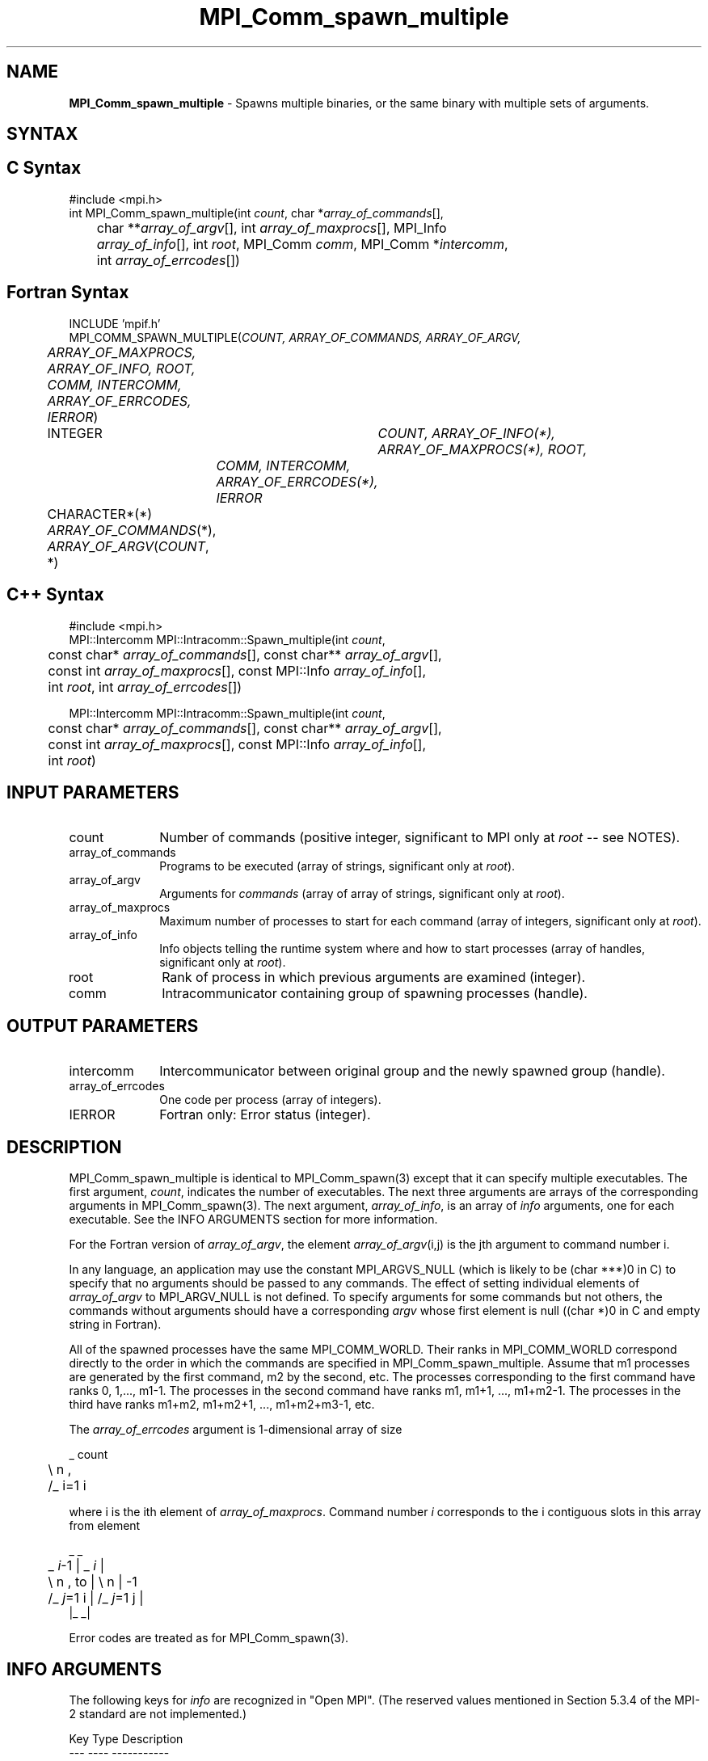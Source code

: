 .\" Copyright (c) 2010 Cisco Systems, Inc.  All rights reserved.
.\" Copyright 2006-2008 Sun Microsystems, Inc.
.\" Copyright (c) 1996 Thinking Machines Corporation
.TH MPI_Comm_spawn_multiple 3 "Jun 26, 2013" "1.6.5" "Open MPI"
.SH NAME
\fBMPI_Comm_spawn_multiple\fP \- Spawns multiple binaries, or the same binary with multiple sets of arguments. 

.SH SYNTAX
.ft R
.SH C Syntax
.nf
#include <mpi.h>
int MPI_Comm_spawn_multiple(int \fIcount\fP, char *\fIarray_of_commands\fP[], 
	char **\fIarray_of_argv\fP[], int \fIarray_of_maxprocs\fP[], MPI_Info 
	\fIarray_of_info\fP[], int \fIroot\fP, MPI_Comm \fIcomm\fP, MPI_Comm *\fIintercomm\fP, 
	int \fIarray_of_errcodes\fP[])

.fi
.SH Fortran Syntax
.nf
INCLUDE 'mpif.h'
MPI_COMM_SPAWN_MULTIPLE(\fICOUNT, ARRAY_OF_COMMANDS, ARRAY_OF_ARGV, 
	ARRAY_OF_MAXPROCS, ARRAY_OF_INFO, ROOT, COMM, INTERCOMM, 
	ARRAY_OF_ERRCODES, IERROR\fP)
	INTEGER	\fICOUNT, ARRAY_OF_INFO(*), ARRAY_OF_MAXPROCS(*), ROOT, 
		COMM, INTERCOMM, ARRAY_OF_ERRCODES(*), IERROR\fP 
	CHARACTER*(*) \fIARRAY_OF_COMMANDS\fP(*), \fIARRAY_OF_ARGV\fP(\fICOUNT\fP, *)

.fi
.SH C++ Syntax
.nf
#include <mpi.h>
MPI::Intercomm MPI::Intracomm::Spawn_multiple(int \fIcount\fP,
	const char* \fIarray_of_commands\fP[], const char** \fIarray_of_argv\fP[],
	const int \fIarray_of_maxprocs\fP[], const MPI::Info \fIarray_of_info\fP[],
	int \fIroot\fP, int \fIarray_of_errcodes\fP[])

MPI::Intercomm MPI::Intracomm::Spawn_multiple(int \fIcount\fP,
	const char* \fIarray_of_commands\fP[], const char** \fIarray_of_argv\fP[],
	const int \fIarray_of_maxprocs\fP[], const MPI::Info \fIarray_of_info\fP[],
	int \fIroot\fP)

.fi
.SH INPUT PARAMETERS
.ft R
.TP 1i
count
Number of commands (positive integer, significant to MPI only at \fIroot\fP -- see NOTES).
.TP 1i
array_of_commands
Programs to be executed (array of strings, significant only at \fIroot\fP). 
.TP 1i
array_of_argv
Arguments for \fIcommands\fP (array of array of strings,  significant only at \fIroot\fP). 
.TP 1i
array_of_maxprocs
Maximum number of processes to start for each command (array of integers, significant only at \fIroot\fP). 
.TP 1i
array_of_info
Info objects telling the runtime system where and how to start processes (array of handles, significant only at \fIroot\fP).
.TP 1i
root
Rank of process in which previous arguments are examined (integer).
.TP 1i
comm
Intracommunicator containing group of spawning processes (handle).

.SH OUTPUT PARAMETERS
.ft R
.TP 1i
intercomm
Intercommunicator between original group and the newly spawned group (handle).
.TP 1i
array_of_errcodes
One code per process (array of integers).
.TP 1i
IERROR
Fortran only: Error status (integer). 

.SH DESCRIPTION
.ft R
MPI_Comm_spawn_multiple is identical to MPI_Comm_spawn(3) except that
it can specify multiple executables. The first argument, \fIcount\fP,
indicates the number of executables. The next three arguments are
arrays of the corresponding arguments in MPI_Comm_spawn(3). The next
argument, \fIarray_of_info\fP, is an array of \fIinfo\fP arguments, one
for each executable. See the INFO ARGUMENTS section for more information.
.sp
For the Fortran version of \fIarray_of_argv\fP, the element \fIarray_of_argv\fP(i,j) is the jth argument to command number i. 
.sp
In any language, an application may use the constant MPI_ARGVS_NULL (which is likely to be (char ***)0 in C) to specify that no arguments should be passed to any commands. The effect of setting individual elements of \fIarray_of_argv\fP to MPI_ARGV_NULL is not defined. To specify arguments for some commands but not others, the commands without arguments should have a corresponding \fIargv\fP whose first element is null ((char *)0 in C and empty string in Fortran). 
.sp
All of the spawned processes have the same MPI_COMM_WORLD. Their ranks in MPI_COMM_WORLD correspond directly to the order in which the commands are specified in MPI_Comm_spawn_multiple. Assume that m1 processes are generated by the first command, m2 by the second, etc. The processes corresponding to the first command have ranks 0, 1,..., m1-1. The processes in the second command have ranks m1, m1+1, ..., m1+m2-1. The processes in the third have ranks m1+m2, m1+m2+1, ..., m1+m2+m3-1, etc.
.sp
The \fIarray_of_errcodes\fP argument is 1-dimensional array of size 
.sp
.nf
	 _ count
	\\       n ,
	/_ i=1   i 
.fi
.sp
where i is the ith element of \fIarray_of_maxprocs\fP. Command number \fIi\fP corresponds to the i contiguous slots in this array from element 
.sp
.nf
                      _              _
	 _ \fIi\fP-1          |   _ \fIi\fP          |
	\\       n ,  to |  \\      n      | -1
	/_ \fIj\fP=1   i      |  /_ \fIj\fP=1  j     |
                     |_              _| 
.fi 
.sp
Error codes are treated as for MPI_Comm_spawn(3). 

 
.SH INFO ARGUMENTS
The following keys for \fIinfo\fP are recognized in "Open MPI". (The reserved values mentioned in Section 5.3.4 of the MPI-2 standard are not implemented.)
.sp
.sp
.nf
Key                             Type      Description
---                             ----      -----------

host                            char *    Comma-separated list of hosts on which 
                                          the processes should be spawned.  See 
                                          the \fIorte_host\fP man page for an 
                                          explanation of how this will be used.
hostfile                        char *    Hostfile containing the hosts on which
                                          the processes are to be spawned. See
                                          the \fIorte_hostfile\fP man page for an
                                          explanation of how this will be used.
add-host                        char *    Add the specified hosts to the list of
                                          hosts known to this job and use it
                                          for the associated processes. This will
                                          be used similarly to the -host option.
add-hostfile                    char *    Hostfile containing hosts to be added
                                          to the list of hosts known to this job and
                                          use it for the associated processes. This will
                                          be used similarly to the -hostfile option.
wdir                            char *    Directory where the executable is located. If
                                          files are to be pre-positioned, then this
                                          location is the desired working directory
                                          at time of execution - if not specified,
                                          then it will automatically be set to
                                          \fIompi_preload_files_dest_dir\fP.
ompi_prefix                     char *    Same as the --prefix command line argument
                                          to mpirun.
ompi_local_slave                bool      If set to true, launch the specified process
                                          as a local \fIslave\fP to the calling process.
                                          The new process will only be known to the caller,
                                          and will only be able to communicate with the caller.
ompi_preload_binary             bool      If set to true, pre-position the specified
                                          executable onto the remote host. A destination
                                          directory must also be provided.
ompi_preload_files_dest_dir     char *    Target directory where pre-positioned files
                                          are to be placed.
ompi_preload_files              char *    A comma-separated list of files that are to
                                          be pre-positioned in addition to the executable.
                                          Note that this option does not depend upon
                                          \fIompi_preload_binary\fP - files can be moved
                                          to the target even if an executable is not moved.
ompi_preload_files_src_dir      char *    Source directory where files and executables
                                          that are to be pre-positioned can be found. If
                                          not specified, the current working directory
                                          will be used.
ompi_non_mpi                    bool      If set to true, launching a non-MPI
                                          application; the returned communicator
                                          will be MPI_COMM_NULL. Failure to set
                                          this flag when launching a non-MPI
                                          application will cause both the child
                                          and parent jobs to "hang".
ompi_param                      char *    Pass an OMPI MCA parameter to the child job.
                                          If that parameter already exists in the
                                          environment, the value will be overwritten
                                          by the provided value.
map_bynode                      bool      If set to true, the processes are mapped bynode.
                                          If set to false, the processes are mapped byslot.
                                          By default, mapping is determined by the default
                                          mapping policy set when the job was started.
.fi

.sp 
\fIbool\fP info keys are actually strings but are evaluated as
follows: if the string value is a number, it is converted to an
integer and cast to a boolean (meaning that zero integers are false
and non-zero values are true).  If the string value is
(case-insensitive) "yes" or "true", the boolean is true.  If the
string value is (case-insensitive) "no" or "false", the boolean is
false.  All other string values are unrecognized, and therefore false.

.sp
Note that if any of the info handles have \fIompi_non_mpi\fP set to
true, then all info handles must have it set to true.  If some are set
to true, but others are set to false (or are unset), MPI_ERR_INFO will
be returned.
  
.sp
Note that in "Open MPI", the first array location in \fIarray_of_info\fP is applied to all the commands in \fIarray_of_commands\fP. 

.SH NOTES
The argument \fIcount\fP is interpreted by MPI only at the root, as is \fIarray_of_argv\fP. Since the leading dimension of \fIarray_of_argv\fP is \fIcount\fP, a nonpositive value of \fIcount\fP at a nonroot node could theoretically cause a runtime bounds check error, even though \fIarray_of_argv\fP should be ignored by the subroutine. If this happens, you should explicitly supply a reasonable value of \fIcount\fP on the nonroot nodes. 
.sp
Similar to MPI_Comm_spawn(3), it is the application's responsibility
to terminate each individual set of argv in the
.I array_of_argv
argument.  In C, each argv array is terminated by a NULL pointer.  In
Fortran, each argv array is terminated by an empty string (note that
compilers will not automatically insert this blank string; the
application must ensure to have enough space for an empty string entry
as the last element of the array).
.sp
Other restrictions apply to the 
.I array_of_argv
parameter; see MPI_Comm_spawn(3)'s description of the
.I argv
parameter for more details.
.sp
Calling MPI_Comm_spawn(3) many times would create many sets of
children with different MPI_COMM_WORLDs, whereas
MPI_Comm_spawn_multiple creates children with a single MPI_COMM_WORLD,
so the two methods are not completely equivalent. Also if you need to
spawn multiple executables, you may get better performance by using
MPI_Comm_spawn_multiple instead of calling MPI_Comm_spawn(3) several
times.

.SH ERRORS
Almost all MPI routines return an error value; C routines as the value of the function and Fortran routines in the last argument. C++ functions do not return errors. If the default error handler is set to MPI::ERRORS_THROW_EXCEPTIONS, then on error the C++ exception mechanism will be used to throw an MPI:Exception object.
.sp
Before the error value is returned, the current MPI error handler is
called. By default, this error handler aborts the MPI job, except for I/O function errors. The error handler may be changed with MPI_Comm_set_errhandler; the predefined error handler MPI_ERRORS_RETURN may be used to cause error values to be returned. Note that MPI does not guarantee that an MPI program can continue past an error.  

.SH SEE ALSO
.ft R
.sp
.nf
MPI_Comm_spawn(3)
MPI_Comm_get_parent(3)
mpirun(1)
